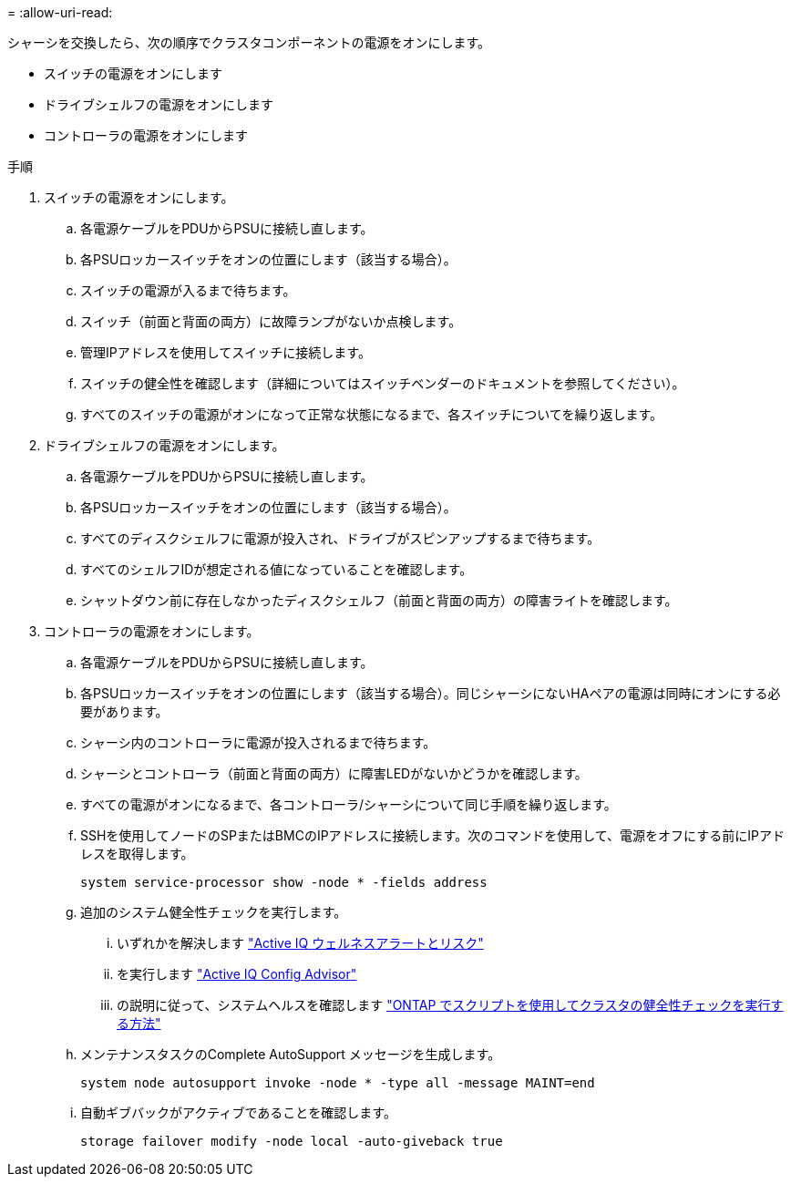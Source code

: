 = 
:allow-uri-read: 


シャーシを交換したら、次の順序でクラスタコンポーネントの電源をオンにします。

* スイッチの電源をオンにします
* ドライブシェルフの電源をオンにします
* コントローラの電源をオンにします


.手順
. スイッチの電源をオンにします。
+
.. 各電源ケーブルをPDUからPSUに接続し直します。
.. 各PSUロッカースイッチをオンの位置にします（該当する場合）。
.. スイッチの電源が入るまで待ちます。
.. スイッチ（前面と背面の両方）に故障ランプがないか点検します。
.. 管理IPアドレスを使用してスイッチに接続します。
.. スイッチの健全性を確認します（詳細についてはスイッチベンダーのドキュメントを参照してください）。
.. すべてのスイッチの電源がオンになって正常な状態になるまで、各スイッチについてを繰り返します。


. ドライブシェルフの電源をオンにします。
+
.. 各電源ケーブルをPDUからPSUに接続し直します。
.. 各PSUロッカースイッチをオンの位置にします（該当する場合）。
.. すべてのディスクシェルフに電源が投入され、ドライブがスピンアップするまで待ちます。
.. すべてのシェルフIDが想定される値になっていることを確認します。
.. シャットダウン前に存在しなかったディスクシェルフ（前面と背面の両方）の障害ライトを確認します。


. コントローラの電源をオンにします。
+
.. 各電源ケーブルをPDUからPSUに接続し直します。
.. 各PSUロッカースイッチをオンの位置にします（該当する場合）。同じシャーシにないHAペアの電源は同時にオンにする必要があります。
.. シャーシ内のコントローラに電源が投入されるまで待ちます。
.. シャーシとコントローラ（前面と背面の両方）に障害LEDがないかどうかを確認します。
.. すべての電源がオンになるまで、各コントローラ/シャーシについて同じ手順を繰り返します。
.. SSHを使用してノードのSPまたはBMCのIPアドレスに接続します。次のコマンドを使用して、電源をオフにする前にIPアドレスを取得します。
+
`system service-processor show -node * -fields address`

.. 追加のシステム健全性チェックを実行します。
+
... いずれかを解決します https://activeiq.netapp.com/["Active IQ ウェルネスアラートとリスク"]
... を実行します https://mysupport.netapp.com/site/tools/tool-eula/activeiq-configadvisor["Active IQ Config Advisor"]
... の説明に従って、システムヘルスを確認します https://kb.netapp.com/onprem/ontap/os/How_to_perform_a_cluster_health_check_with_a_script_in_ONTAP["ONTAP でスクリプトを使用してクラスタの健全性チェックを実行する方法"]


.. メンテナンスタスクのComplete AutoSupport メッセージを生成します。
+
`system node autosupport invoke -node * -type all -message MAINT=end`

.. 自動ギブバックがアクティブであることを確認します。
+
`storage failover modify -node local -auto-giveback true`




